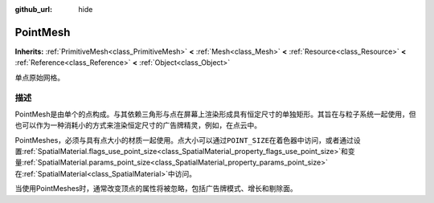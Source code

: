 :github_url: hide

.. Generated automatically by doc/tools/make_rst.py in GaaeExplorer's source tree.
.. DO NOT EDIT THIS FILE, but the PointMesh.xml source instead.
.. The source is found in doc/classes or modules/<name>/doc_classes.

.. _class_PointMesh:

PointMesh
=========

**Inherits:** :ref:`PrimitiveMesh<class_PrimitiveMesh>` **<** :ref:`Mesh<class_Mesh>` **<** :ref:`Resource<class_Resource>` **<** :ref:`Reference<class_Reference>` **<** :ref:`Object<class_Object>`

单点原始网格。

描述
----

PointMesh是由单个的点构成。与其依赖三角形与点在屏幕上渲染形成具有恒定尺寸的单独矩形。其旨在与粒子系统一起使用，但也可以作为一种消耗小的方式来渲染恒定尺寸的广告牌精灵，例如，在点云中。

PointMeshes，必须与具有点大小的材质一起使用。点大小可以通过\ ``POINT_SIZE``\ 在着色器中访问，或者通过设置\ :ref:`SpatialMaterial.flags_use_point_size<class_SpatialMaterial_property_flags_use_point_size>`\ 和变量\ :ref:`SpatialMaterial.params_point_size<class_SpatialMaterial_property_params_point_size>`\ 在\ :ref:`SpatialMaterial<class_SpatialMaterial>`\ 中访问。

当使用PointMeshes时，通常改变顶点的属性将被忽略，包括广告牌模式、增长和剔除面。

.. |virtual| replace:: :abbr:`virtual (This method should typically be overridden by the user to have any effect.)`
.. |const| replace:: :abbr:`const (This method has no side effects. It doesn't modify any of the instance's member variables.)`
.. |vararg| replace:: :abbr:`vararg (This method accepts any number of arguments after the ones described here.)`

